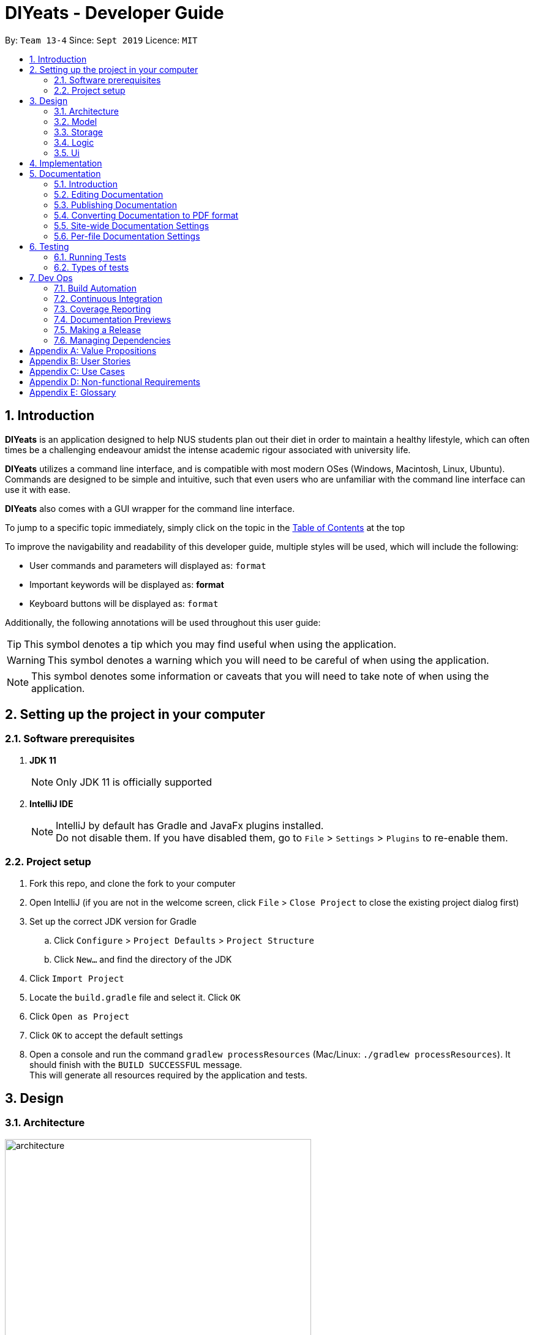 = DIYeats - Developer Guide
:site-section: DeveloperGuide
:toc:
:toc-title:
:toclevels: 2
:toc-placement: preamble
:sectnums:
:imagesDir: images
:stylesDir: stylesheets
:xrefstyle: full
:experimental:
ifdef::env-github[]
:tip-caption: :bulb:
:warning-caption: :warning:
:note-caption: :information_source:
endif::[]
:repoURL: https://github.com/AY1920S1-CS2113T-W13-4/main

By: `Team 13-4`      Since: `Sept 2019`      Licence: `MIT`

== Introduction

*DIYeats* is an application designed to help NUS students plan out their diet in order to maintain a healthy lifestyle,
which can often times be a challenging endeavour amidst the intense academic rigour associated with university life.

*DIYeats* utilizes a command line interface, and is compatible with most modern OSes
(Windows, Macintosh, Linux, Ubuntu). Commands are designed to be simple and intuitive, such that even users who are
unfamiliar with the command line interface can use it with ease.

*DIYeats* also comes with a GUI wrapper for the command line interface.

To jump to a specific topic immediately, simply click on the topic in the <<toc, Table of Contents>> at the top

To improve the navigability and readability of this developer guide, multiple styles will be used, which will
include the following:

* User commands and parameters will displayed as: `format`
* Important keywords will be displayed as: *format*
* Keyboard buttons will be displayed as: kbd:[format]


Additionally, the following annotations will be used throughout this user guide:

[TIP]
====
This symbol denotes a tip which you may find useful when using the application.
====
[WARNING]
====
This symbol denotes a warning which you will need to be careful of when using the application.
====
[NOTE]
====
This symbol denotes some information or caveats that you will need to take note of when using the application.
====

== Setting up the project in your computer

=== Software prerequisites

. *JDK 11*
+
[NOTE]
Only JDK 11 is officially supported
. *IntelliJ IDE*
+
[NOTE]
IntelliJ by default has Gradle and JavaFx plugins installed. +
Do not disable them. If you have disabled them, go to `File` > `Settings` > `Plugins` to re-enable them.

=== Project setup
. Fork this repo, and clone the fork to your computer
. Open IntelliJ (if you are not in the welcome screen, click `File` > `Close Project` to close the existing project dialog first)
. Set up the correct JDK version for Gradle
.. Click `Configure` > `Project Defaults` > `Project Structure`
.. Click `New...` and find the directory of the JDK
. Click `Import Project`
. Locate the `build.gradle` file and select it. Click `OK`
. Click `Open as Project`
. Click `OK` to accept the default settings
. Open a console and run the command `gradlew processResources` (Mac/Linux: `./gradlew processResources`). It should finish with the `BUILD SUCCESSFUL` message. +
This will generate all resources required by the application and tests.

== Design
=== Architecture
.Architecture Diagram
image::architecture.png[width="500"]

=== Model
.Model Diagram
image::model.png[width="600"]

=== Storage
.Storage Diagram
image::storage.png[width="600"]

=== Logic
.Logic Diagram
image::logic.png[width="600"]

=== Ui
.Ui Diagram
image::[width="600"]

== Implementation

== Documentation
=== Introduction

We use asciidoc for writing documentation.

[NOTE]
We chose asciidoc over Markdown because asciidoc, although a bit more complex than Markdown, provides more flexibility in formatting.

=== Editing Documentation

See <<UsingGradle#rendering-asciidoc-files, UsingGradle.adoc>> to learn how to render `.adoc` files locally to preview the end result of your edits.
Alternatively, you can download the AsciiDoc plugin for IntelliJ, which allows you to preview the changes you have made to your `.adoc` files in real-time.

=== Publishing Documentation

See <<UsingTravis#deploying-github-pages, UsingTravis.adoc>> to learn how to deploy GitHub Pages using Travis.

=== Converting Documentation to PDF format

We use https://www.google.com/chrome/browser/desktop/[Google Chrome] for converting documentation to PDF format, as Chrome's PDF engine preserves hyperlinks used in webpages.

Here are the steps to convert the project documentation files to PDF format.

.  Follow the instructions in <<UsingGradle#rendering-asciidoc-files, UsingGradle.adoc>> to convert the AsciiDoc files in the `docs/` directory to HTML format.
.  Go to your generated HTML files in the `build/docs` folder, right click on them and select `Open with` -> `Google Chrome`.
.  Within Chrome, click on the `Print` option in Chrome's menu.
.  Set the destination to `Save as PDF`, then click `Save` to save a copy of the file in PDF format. For best results, use the settings indicated in the screenshot below.

.Saving documentation as PDF files in Chrome
image::chrome_save_as_pdf.png[width="300"]

[[Docs-SiteWideDocSettings]]
=== Site-wide Documentation Settings

The link:{repoURL}/build.gradle[`build.gradle`] file specifies some project-specific https://asciidoctor.org/docs/user-manual/#attributes[asciidoc attributes] which affects how all documentation files within this project are rendered.

[TIP]
Attributes left unset in the `build.gradle` file will use their *default value*, if any.

[cols="1,2a,1", options="header"]
.List of site-wide attributes
|===
|Attribute name |Description |Default value

|`site-name`
|The name of the website.
If set, the name will be displayed near the top of the page.
|_not set_

|`site-githuburl`
|URL to the site's repository on https://github.com[GitHub].
Setting this will add a "View on GitHub" link in the navigation bar.
|_not set_

|`site-seedu`
|Define this attribute if the project is an official SE-EDU project.
This will render the SE-EDU navigation bar at the top of the page, and add some SE-EDU-specific navigation items.
|_not set_

|===

[[Docs-PerFileDocSettings]]
=== Per-file Documentation Settings

Each `.adoc` file may also specify some file-specific https://asciidoctor.org/docs/user-manual/#attributes[asciidoc attributes] which affects how the file is rendered.

Asciidoctor's https://asciidoctor.org/docs/user-manual/#builtin-attributes[built-in attributes] may be specified and used as well.

[TIP]
Attributes left unset in `.adoc` files will use their *default value*, if any.

[cols="1,2a,1", options="header"]
.List of per-file attributes, excluding Asciidoctor's built-in attributes
|===
|Attribute name |Description |Default value
|`site-section`
|Site section that the document belongs to.
This will cause the associated item in the navigation bar to be highlighted.
One of: `UserGuide`, `DeveloperGuide`, `AboutUs`, `ContactUs`
|_not set_
|`no-site-header`
|Set this attribute to remove the site navigation bar.
|_not set_

|===

== Testing
=== Running Tests

There are three ways to run tests.

[TIP]
The most reliable way to run tests is the 3rd one. The first two methods might fail some GUI tests due to platform/resolution-specific idiosyncrasies.

*Method 1: Using IntelliJ JUnit test runner*

* To run all tests, right-click on the `src/test/java` folder and choose `Run 'All Tests'`
* To run a subset of tests, you can right-click on a test package, test class, or a test and choose `Run 'ABC'`

*Method 2: Using Gradle*

* Open a console and run the command `gradlew clean allTests` (Mac/Linux: `./gradlew clean allTests`)

[NOTE]
See <<UsingGradle#, UsingGradle.adoc>> for more info on how to run tests using Gradle.

*Method 3: Using Gradle (headless)*

Thanks to the https://github.com/TestFX/TestFX[TestFX] library we use, our GUI tests can be run in the _headless_ mode. In the headless mode, GUI tests do not show up on the screen. That means the developer can do other things on the Computer while the tests are running.

To run tests in headless mode, open a console and run the command `gradlew clean headless allTests` (Mac/Linux: `./gradlew clean headless allTests`)

=== Types of tests

We have two types of tests:

.  *GUI Tests* - These are tests involving the GUI. They include,
.. _System Tests_ that test the entire App by simulating user actions on the GUI. These are in the `systemtests` package.
.. _Unit tests_ that test the individual components. These are in `seedu.address.ui` package.
.  *Non-GUI Tests* - These are tests not involving the GUI. They include,
..  _Unit tests_ targeting the lowest level methods/classes. +
e.g. `seedu.address.commons.StringUtilTest`
..  _Integration tests_ that are checking the integration of multiple code units (those code units are assumed to be working). +
e.g. `seedu.address.storage.StorageManagerTest`
..  Hybrids of unit and integration tests. These test are checking multiple code units as well as how the are connected together. +
e.g. `seedu.address.logic.LogicManagerTest`


== Dev Ops
=== Build Automation

See <<UsingGradle#, UsingGradle.adoc>> to learn how to use Gradle for build automation.

=== Continuous Integration

We use https://travis-ci.org/[Travis CI] and https://www.appveyor.com/[AppVeyor] to perform _Continuous Integration_ on our projects. See <<UsingTravis#, UsingTravis.adoc>> and <<UsingAppVeyor#, UsingAppVeyor.adoc>> for more details.

=== Coverage Reporting

We use https://coveralls.io/[Coveralls] to track the code coverage of our projects. See <<UsingCoveralls#, UsingCoveralls.adoc>> for more details.

=== Documentation Previews

When a pull request has changes to asciidoc files, you can use https://www.netlify.com/[Netlify] to see a preview of how the HTML version of those asciidoc files will look like when the pull request is merged. See <<UsingNetlify#, UsingNetlify.adoc>> for more details.

=== Making a Release

Here are the steps to create a new release.

.  Update the version number in link:{repoURL}/src/main/java/seedu/address/MainApp.java[`MainApp.java`].
.  Generate a JAR file <<UsingGradle#creating-the-jar-file, using Gradle>>.
.  Tag the repo with the version number. e.g. `v0.1`
.  https://help.github.com/articles/creating-releases/[Create a new release using GitHub] and upload the JAR file you created.

=== Managing Dependencies

A project often depends on third-party libraries. For example, Address Book depends on the https://github.com/FasterXML/jackson[Jackson library] for JSON parsing. Managing these _dependencies_ can be automated using Gradle. For example, Gradle can download the dependencies automatically, which is better than these alternatives:

[loweralpha]
. Include those libraries in the repo (this bloats the repo size)
. Require developers to download those libraries manually (this creates extra work for developers)

[appendix]
== Value Propositions

**Target User Profile:**

NUS Students who are trying to plan their meals for a specific diet goal such as losing weight, maintaining weight, or building muscle.

**Propositions:**

* DIYeats makes it radically easy to maintain and keep track of your daily nutritional intake in a single Command Line Interface (CLI) and Graphical User Interface (GUI).
* DIYeats lets you set your own weight goal based on your height and your activity level.
* DIYeats gives you liberty to follow any eating style and create your own customized meals.
* DIYeats allows you to plan ahead and reduce the food waste due to overshopping groceries.
* DIYeats plans on integrating all food items in NUS into its database, which can allow it to suggest meals in NUS that would allow the user to meet their nutritional targets.
* DIYeats elegantly displays the progress of your diet to help you motivate yourself and others.
* DIYeats saves your effort and efficiently suggest and plan the meals for you.

[appendix]
== User Stories
[width="80%",cols="20%,<20%,<30%,<30%",options="header",]
|=======================================================================
|Priority |As a... |I want to... |So that I can...
|HIGH |NUS student |be able to plan my meals ahead |I know beforehand what to eat the next day, amidst my busy schedule
|HIGH |NUS student |list of dishes and each nutritional value in NUS Canteens| I can make an informed decisions to pick healthier meal
|HIGH |NUS sportsman |track the amount of nutrition I need to take in a day |I can plan my meal and avoid overeating/undereating
|HIGH |someone looking to lose weight |track the daily calories intake based on my target body weight |I am able to regulate the amount of food I eat in the day
|HIGH |unregistered user |create a customized profile of myself (e.g. weight and height)| I don’t have to input the profile every time I open the application
|HIGH |vegetarian |create a meal plan that does not require meat or dairy product |I could eat healthy with my vegetarian preference
|MEDIUM |someone who is not great at typing |an autocorrect feature |I don’t input incorrect dish names
|MEDIUM |forgetful user |remind myself of the available commands in an application |I don’t have to waste my time rustling through user guide
|MEDIUM |forgetful user |have a way to remind me how much nutrition I have to take to reach the target nutrient intake |I could plan my subsequent meal accordingly
|MEDIUM |careless user |be able to revert changes done previously |I don’t have to manually revert the changes
|MEDIUM |efficient user |clear and add multiple meals at once |I don’t have to input the same command multiple times
|MEDIUM |efficient user |add a recurring meal (every week, biweekly) |I don’t have same command multiple times
|MEDIUM |cautious user |have a way to detect when a planned meal in the future is higher than the average required intake |I won’t accidentally exceed the quota
|LOW |someone who appreciates keyboard shortcuts |have a way to recognize short forms of keywords used in the app |I can work faster
|LOW |someone who likes to motivate people |have a way to print my progress in the past month |I can motivate other people to live healthily
|LOW |someone likes different themes |have a way to change the color scheme of the application |it is easier to the eyes.
|LOW |someone likes different themes |have different colors for different tasks |I am able to distinguish between them easily.
|=======================================================================

[appendix]
== Use Cases
|=======================================================================
System: DIYeats

Actor: NUS Student

Use Case: UC01 - Customizing User Profile

Main Success Scenario:

1. DIYeats detects that user profile has not been specified and prompts for information regarding height, weight, and lifestyle

2. Student enters the required information based on his profile

3. DIYeats indicates that user profile has been recorded.

Use case ends.

Extensions:

2.1: DIYeats detects an error in the entered data.

2.1.1: DIYeats requests for the correct data.

2.1.2: Student enters new data.

Steps 2.1.1 - 2.1.2 are repeated until the data entered are correct.

Use case resumes from step 3.

3.1: Student requests to change the user profile.

Use case resumes from step 1.
|=======================================================================
|=======================================================================
System: DIYeats

Actor: NUS Student

Use Case: UC02 - Planning Meals

Preconditions: User profile is specified. (Refer to UC01 - Customizing User Profile)

Main Success Scenario:

1. Student chooses the food he/she is planning to eat and corresponds the food to the respective meal.

2. DIYeats indicates the meal has been recorded.

3. Steps 1-2 are repeated until Student has inputted all the meals intended

Use case ends.

Extensions:

1.1: Student wants to record a meal that happened before the current day.

1.1.1: Student specifies the past date the meal occurred.

Use case resumes from step 2.

1.2: Student wants to change the nutritional value of the meal

1.2.1:  Student specifies the nutritional value of the meal.

Use case resumes from step 2.

1.3: DIYeats detects that the nutritional value exceeds the average required intake.(which is set up in UC07- Set Goal Intake)

1.3.1: DIYeats warn the Student of the anomaly and ask for confirmation/modify request.

1.3.2: Student modifies the input data or confirm the input.

Use case resumes from step 2.

1.4: DIYeats detects the wrong input from Student.

1.4.1: DIYeats prompts Student to re-enter the command.

1.4.2: Student enters the command.

Steps 1.4.1 - 1.4.2 are repeated until the command entered are correct.

Use case resumes from step 2.
|=======================================================================
|=======================================================================
System: DIYeats

Actor: NUS Student

Use Case: UC03 - List Meals

Preconditions: User profile is specified. (Refer to UC01 - Customizing User Profile). Meals are entered. (Refer to UC02 - Planning Meals).

Main Success Scenario:

1. NUS Student requests to display meal and the nutritional intake for today.

2. DIYeats display the recorded meals taken / will be taken today and its nutritional value.

Use Case Ends.

Extensions:

1.1: NUS Student wants to specify a date other than today

1.1.1: DIYeats display the recorded meals and intake on that date

Use case ends.
|=======================================================================
|=======================================================================
System: DIYeats

Actor: NUS Student

Use Case: UC04 - Remind Meals

Preconditions: User profile is specified. (Refer to UC01 - Customizing User Profile). Meals are entered. (Refer to UC02 - Planning Meals).

Main Success Scenario:

1. User requests to be reminded on how much nutrition the student intake to reach the target nutrient intake for the month.

2. DIYeats display the information.

Use Case Ends.
|=======================================================================
|=======================================================================
System: DIYeats

Actor: NUS Student

Use Case: UC05 - Find meal(s)

Preconditions: User profile is specified. (Refer to UC01 - Customizing User Profile). Meals are entered. (Refer to UC02 - Planning Meals).

Main Success Scenario:

1. Student requests to find a specific food student had in the past

2. DIYeats displays the queried food and its description.

Use case ends.

Extensions:

1.1: DIYeats does not recognize the food requested

1.1.1: DIYeats displays the error message.

Use case ends.
|=======================================================================
|=======================================================================
System: DIYeats

Actor: NUS Student

Use Case: UC06 - Delete meal

Preconditions: User profile is specified. (Refer to UC01 - Customizing User Profile). Meals can be found. (Refer to UC05 - Find meal(s)).

Main Success Scenario:

. Student requests to delete a specific food student had in the past.
. DIYeats displays the queried food and its description and the confirmation message.

Use case ends.

Extensions:

1.1: DIYeats does not recognize the food requested.

1.1.1: DIYeats displays the error message.

Use case ends.
|=======================================================================
|=======================================================================
System: DIYeats

Actor: NUS Student

Use Case: UC07 - Set Goal Intake

Preconditions: User profile is specified. (Refer to UC01 - Customizing User Profile).

Main Success Scenario:

1. Student requests for nutritional goals to be met at the end of a time frame (end of month)

2. DIYeats displays the nutritional goals that have been inputted and a confirmation goals.

3. Use case ends.

Extensions:

1.1: DIYeats detects an error in the entered data.

1.1.1: DIYeats requests for the correct data.

1.1.2: Student enters new data.

Steps 1.1.1 - 1.1.2 are repeated until the data entered are correct.

Use case resumes from step 2.
|=======================================================================
|=======================================================================
System: DIYeats

Actor: NUS Student

Use Case: UC08 - Meal Recommendation

Preconditions: User profile is specified. (Refer to UC01 - Customizing User Profile). Some meals already eaten. ( Refer to UC02 - Planning Meals). Goal intake set. (Refer to UC07 - Set Goal Intake).

Main Success Scenario:

1. Student unsure of what food to eat for the next meal and asks DIYeats to recommend a food that fits within the goal intake set.

2. DIYeats displays a small list of nutritional food that fit within the goal intake plan set by the student.

3. Student can choose to select food from the list generated in step 2 or proceed to key in any other food as per normal.

Use case ends.

Extensions:

1.1: DIYeats has a customizable recommendation system.

1.1.1: Student filters recommended list by meals by meal type          (only recommend food which was eaten for lunch and not dinner).

Step 1.1.1 is repeated until the student is satisfied with the constraints for food recommendation.

Use case resumes from step 2.
|=======================================================================
|=======================================================================
System: DIYeats

Actor: NUS Student

Use Case: UC09 - Generate Statistics

Preconditions: User profile is specified. (Refer to UC01 - Customizing User Profile). Some meals already eaten. ( Refer to UC02 - Planning Meals). Goal intake set. (Refer to UC07 - Set Goal Intake).

Main Success Scenario:

1. Student requests for the statistics of the amount of nutrients that have been eaten in a specific time frame.

2. DIYeats displays the statistics, accompanied by the goal intake that is set by the student.

Use case ends.
|=======================================================================
|=======================================================================
System: DIYeats

Actor: NUS Student

Use Case: UC10 - Generate Graphs

Preconditions: User profile is specified. (Refer to UC01 - Customizing User Profile). Some meals already eaten. ( Refer to UC02 - Planning Meals). Goal intake set. (Refer to UC07 - Set Goal Intake).

Main Success Scenario:

1. Student requests for the graph of the amount of nutrients that have been eaten in a specific time frame.

2. DIYeats displays the graph, accompanied by the goal intake that is set by the student.

Use case ends.
|=======================================================================


[appendix]
== Non-functional Requirements

* The data (user profile, meal plans, and schedule) should be persistent even if the user terminates the applications.
* The user interface should be intuitive enough to be used by a new user who has never been introduced to the program.
* The system must respond fast enough and feels snappy.
* The program must be able to be used in different platforms/operating systems (Linux, Windows, and Macintosh).
* The source code must be documented properly and adhere to the coding standards to be easily read by new developers that intend to contribute to the projects.
* The application must not violate intellectual property rights or export of restricted technologies. The third party libraries used must be approved and open source in nature.

[appendix]
== Glossary

* *Current date*: Date obtained from the system date in user’s local machine.
* *Meal*: Only includes breakfast, lunch, and dinner.
* *Session*: A period of time where the user interacts with the application. The session begins when the user launches the application, and ends when the user terminates the application.